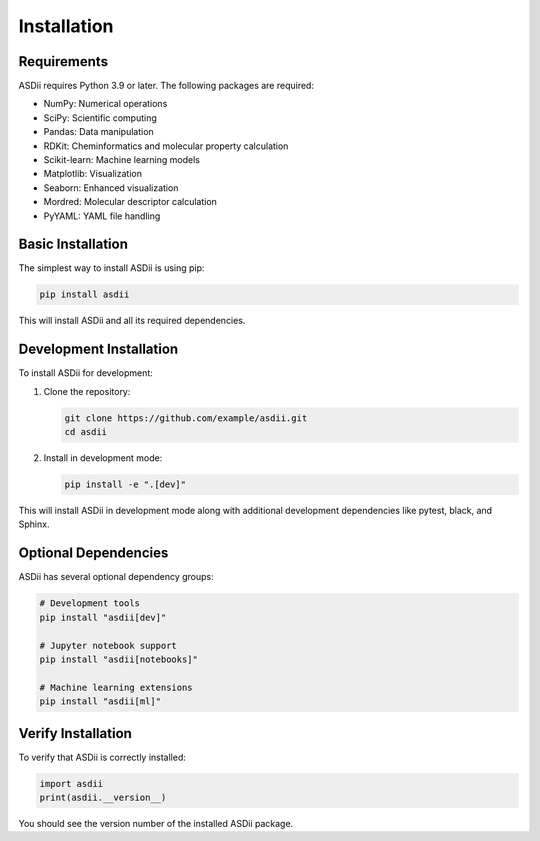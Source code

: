 Installation
============

Requirements
-----------

ASDii requires Python 3.9 or later. The following packages are required:

- NumPy: Numerical operations
- SciPy: Scientific computing
- Pandas: Data manipulation
- RDKit: Cheminformatics and molecular property calculation
- Scikit-learn: Machine learning models
- Matplotlib: Visualization
- Seaborn: Enhanced visualization
- Mordred: Molecular descriptor calculation
- PyYAML: YAML file handling

Basic Installation
-----------------

The simplest way to install ASDii is using pip:

.. code-block:: bash

   pip install asdii

This will install ASDii and all its required dependencies.

Development Installation
-----------------------

To install ASDii for development:

1. Clone the repository:

   .. code-block:: bash

      git clone https://github.com/example/asdii.git
      cd asdii

2. Install in development mode:

   .. code-block:: bash

      pip install -e ".[dev]"

This will install ASDii in development mode along with additional development dependencies like pytest, black, and Sphinx.

Optional Dependencies
--------------------

ASDii has several optional dependency groups:

.. code-block:: bash

   # Development tools
   pip install "asdii[dev]"

   # Jupyter notebook support
   pip install "asdii[notebooks]"

   # Machine learning extensions
   pip install "asdii[ml]"

Verify Installation
------------------

To verify that ASDii is correctly installed:

.. code-block:: python

   import asdii
   print(asdii.__version__)

You should see the version number of the installed ASDii package.